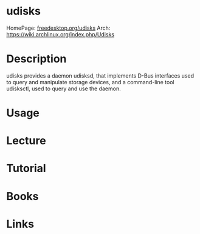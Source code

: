 #+TAGS: udisks udisks2 storage_management


* udisks
HomePage: [[https://www.freedesktop.org/wiki/Software/udisks/][freedesktop.org/udisks]]
Arch: https://wiki.archlinux.org/index.php/Udisks
* Description
udisks provides a daemon udisksd, that implements D-Bus interfaces used to query and manipulate storage devices, and a command-line tool udisksctl, used to query and use the daemon.

* Usage
* Lecture
* Tutorial
* Books
* Links

